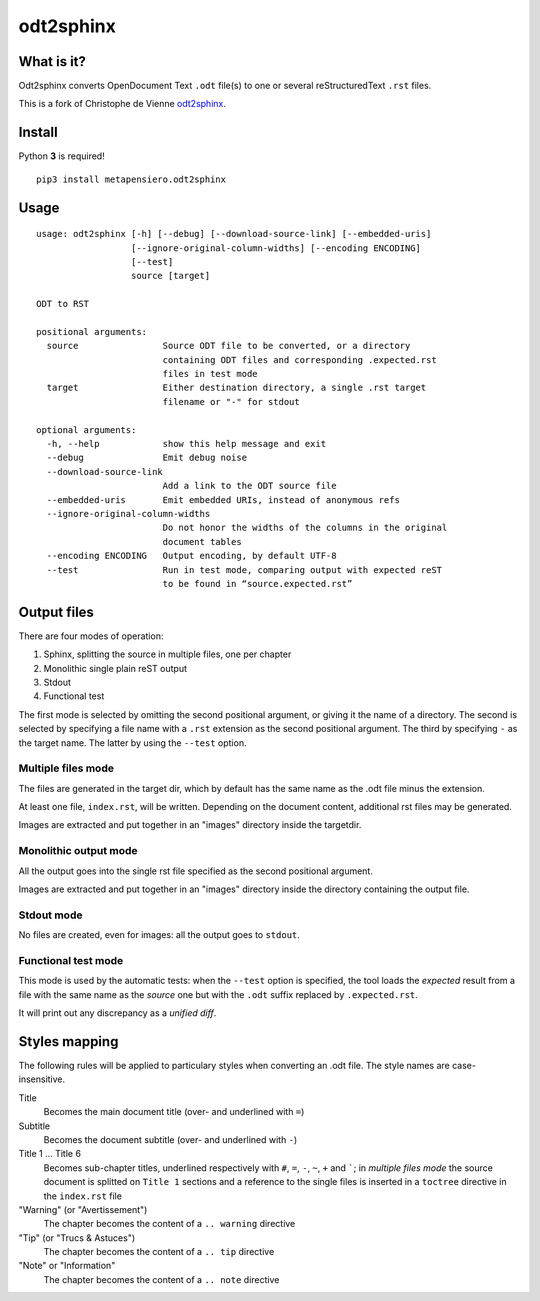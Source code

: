 odt2sphinx
==========

What is it?
-----------

Odt2sphinx converts OpenDocument Text ``.odt`` file(s) to one or several reStructuredText
``.rst`` files.

This is a fork of Christophe de Vienne `odt2sphinx`__.

__ https://bitbucket.org/cdevienne/odt2sphinx

Install
-------

Python **3** is required!

::

    pip3 install metapensiero.odt2sphinx

Usage
-----

::

    usage: odt2sphinx [-h] [--debug] [--download-source-link] [--embedded-uris]
                      [--ignore-original-column-widths] [--encoding ENCODING]
                      [--test]
                      source [target]

    ODT to RST

    positional arguments:
      source                Source ODT file to be converted, or a directory
                            containing ODT files and corresponding .expected.rst
                            files in test mode
      target                Either destination directory, a single .rst target
                            filename or "-" for stdout

    optional arguments:
      -h, --help            show this help message and exit
      --debug               Emit debug noise
      --download-source-link
                            Add a link to the ODT source file
      --embedded-uris       Emit embedded URIs, instead of anonymous refs
      --ignore-original-column-widths
                            Do not honor the widths of the columns in the original
                            document tables
      --encoding ENCODING   Output encoding, by default UTF-8
      --test                Run in test mode, comparing output with expected reST
                            to be found in “source.expected.rst”

Output files
------------

There are four modes of operation:

1. Sphinx, splitting the source in multiple files, one per chapter
2. Monolithic single plain reST output
3. Stdout
4. Functional test

The first mode is selected by omitting the second positional argument, or giving it the name of
a directory. The second is selected by specifying a file name with a ``.rst`` extension as the
second positional argument. The third by specifying ``-`` as the target name. The latter by
using the ``--test`` option.

Multiple files mode
~~~~~~~~~~~~~~~~~~~

The files are generated in the target dir, which by default has the same name as the .odt file
minus the extension.

At least one file, ``index.rst``, will be written. Depending on the document content,
additional rst files may be generated.

Images are extracted and put together in an "images" directory inside the targetdir.

Monolithic output mode
~~~~~~~~~~~~~~~~~~~~~~

All the output goes into the single rst file specified as the second positional argument.

Images are extracted and put together in an "images" directory inside the directory containing
the output file.

Stdout mode
~~~~~~~~~~~

No files are created, even for images: all the output goes to ``stdout``.

Functional test mode
~~~~~~~~~~~~~~~~~~~~

This mode is used by the automatic tests: when the ``--test`` option is specified, the tool
loads the *expected* result from a file with the same name as the *source* one but with the
``.odt`` suffix replaced by ``.expected.rst``.

It will print out any discrepancy as a *unified diff*.

Styles mapping
--------------

The following rules will be applied to particulary styles when converting an .odt file. The
style names are case-insensitive.

Title
   Becomes the main document title (over- and underlined with ``=``)

Subtitle
   Becomes the document subtitle (over- and underlined with ``-``)

Title 1 ... Title 6
   Becomes sub-chapter titles, underlined respectively with ``#``, ``=``, ``-``, ``~``, ``+``
   and `````; in `multiple files mode` the source document is splitted on ``Title 1`` sections
   and a reference to the single files is inserted in a ``toctree`` directive in the
   ``index.rst`` file

"Warning" (or "Avertissement")
   The chapter becomes the content of a ``.. warning`` directive

"Tip" (or "Trucs & Astuces")
   The chapter becomes the content of a ``.. tip`` directive

"Note" or "Information"
   The chapter becomes the content of a ``.. note`` directive
